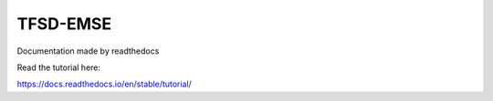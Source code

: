 TFSD-EMSE
=======================================

Documentation made by readthedocs

Read the tutorial here:

https://docs.readthedocs.io/en/stable/tutorial/
